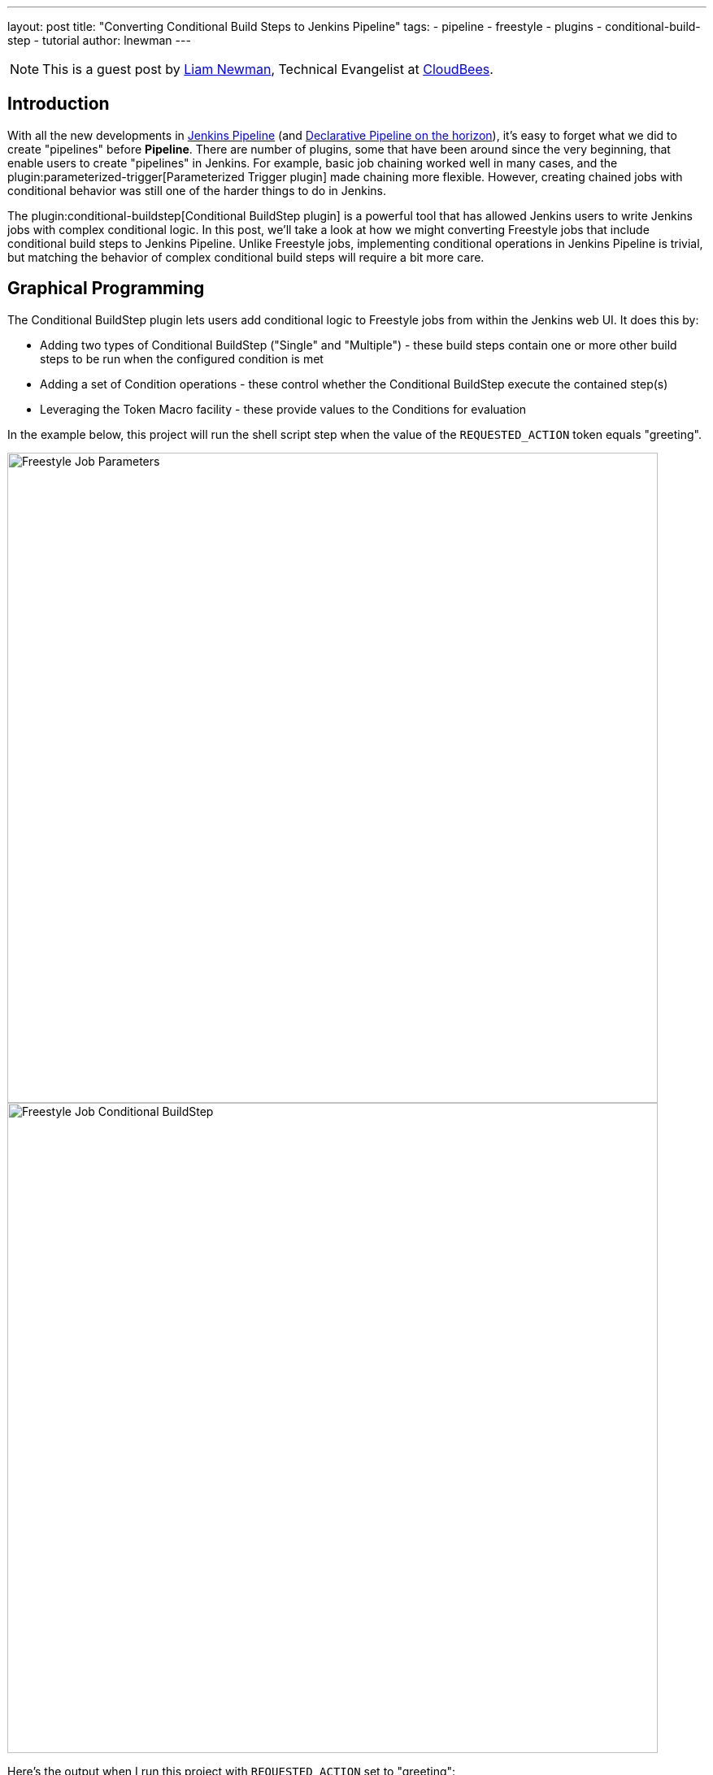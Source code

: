 ---
layout: post
title: "Converting Conditional Build Steps to Jenkins Pipeline"
tags:
- pipeline
- freestyle
- plugins
- conditional-build-step
- tutorial
author: lnewman
---

NOTE: This is a guest post by link:https://github.com/bitwiseman[Liam Newman],
Technical Evangelist at link:https://cloudbees.com[CloudBees].

== Introduction

With all the new developments in
link:/doc/book/pipeline/[Jenkins Pipeline] (and
link:/blog/2017/01/12/declarative-pipeline-beta-2/[Declarative Pipeline on the horizon]),
it's easy to forget what we did to create "pipelines" before
*Pipeline*.
There are number of plugins, some that have been around since the very beginning,
that enable users to create "pipelines" in Jenkins.
For example, basic job chaining worked well in many cases, and the
plugin:parameterized-trigger[Parameterized Trigger plugin]
made chaining more flexible.
However, creating chained jobs with conditional behavior was
still one of the harder things to do in Jenkins.

The
plugin:conditional-buildstep[Conditional BuildStep plugin]
is a powerful tool that has allowed Jenkins users to write Jenkins jobs with complex conditional logic.
In this post, we'll take a look at how we might converting Freestyle jobs that
include conditional build steps to Jenkins Pipeline.
Unlike Freestyle jobs, implementing conditional operations in Jenkins Pipeline is trivial,
but matching the behavior of complex conditional build steps will require a bit more care.


== Graphical Programming

The Conditional BuildStep plugin lets users add conditional logic to Freestyle
jobs from within the Jenkins web UI.  It does this by:

* Adding two types of Conditional BuildStep ("Single" and "Multiple") -
these build steps contain one or more other build steps to be run when the configured
condition is met
* Adding a set of Condition operations -
these control whether the Conditional BuildStep execute the contained step(s)
* Leveraging the Token Macro facility -
these provide values to the Conditions for evaluation

In the example below, this project will run the shell script step when the value of the
`REQUESTED_ACTION` token equals "greeting".

image::/images/post-images/2017-01-19/freestyle-conditional-param.png[Freestyle Job Parameters, role="center", width=800]

image::/images/post-images/2017-01-19/freestyle-conditional-config.png[Freestyle Job Conditional BuildStep, role="center", width=800]

Here's the output when I run this project with `REQUESTED_ACTION` set to "greeting":

[source]
----
Run condition [Strings match] enabling prebuild for step [Execute shell]
Strings match run condition: string 1=[greeting], string 2=[greeting]
Run condition [Strings match] enabling perform for step [Execute shell]
[freestyle-conditional] $ /bin/sh -xe /var/folders/hp/f7yc_mwj2tq1hmbv_5n10v2c0000gn/T/hudson5963233933358491209.sh
+ echo 'Hello, bitwiseman!'
Hello, bitwiseman!
Finished: SUCCESS
----

And when I pass the value "silence":

[source]
----
Run condition [Strings match] enabling prebuild for step [Execute shell]
Strings match run condition: string 1=[silence], string 2=[greeting]
Run condition [Strings match] preventing perform for step [Execute shell]
Finished: SUCCESS
----

This is a simple example but the conditional step can contain any regular build step.
When combined with other plugins, it can control whether to send notifications,
gather data from other sources, wait for user feedback, or call other projects.

The Conditional BuildStep plugin does a great job of leveraging strengths of
the Jenkins web UI, Freestyle jobs, and UI-based programming,
but it is also hampered by their limitations.
The Jenkins web UI can be clunky and confusing at times.
Like the steps in any Freestyle job, these conditional steps are only
stored and viewable in Jenkins.
They are not versioned with other product or build code and can't be code reviewed.
Like any number of UI-based programming tools, it has to make trade-offs between clarity
and flexibility: more options or clearer presentation.
There's only so much space on the screen.

== Converting to Pipeline

Jenkins Pipeline, on the other hand, enables users to implement their pipeline as code.
Pipeline code can be written directly in the Jenkins Web UI or in any text editor.
It is a full-featured programming language,
which gives users access to much broader set of conditional statements
without the restrictions of UI-based programming.

So, taking the example above, the Pipeline equivalent is:

[pipeline]
----
// Declarative //
pipeline {
    agent any
    parameters {
        choice(
            choices: ['greeting' , 'silence'],
            description: '',
            name: 'REQUESTED_ACTION')
    }

    stages {
        stage ('Speak') {
            when {
                // Only say hello if a "greeting" is requested
                expression { params.REQUESTED_ACTION == 'greeting' }
            }
            steps {
                echo "Hello, bitwiseman!"
            }
        }
    }
}
// Script //
properties ([
    parameters ([
        choice (
            choices: ['greeting', 'silence'],
            description: '',
            name : 'REQUESTED_ACTION')
    ])
])

node {
    stage ('Speak') {
        // Only say hello if a "greeting" is requested
        if (params.REQUESTED_ACTION == 'greeting') {
            echo "Hello, bitwiseman!"
        }
    }
}
----

When I run this project with `REQUESTED_ACTION` set to "greeting", here's the output:

[source]
----
[Pipeline] node
Running on osx_mbp in /Users/bitwiseman/jenkins/agents/osx_mbp/workspace/pipeline-conditional
[Pipeline] {
[Pipeline] stage
[Pipeline] { (Speak)
[Pipeline] echo
Hello, bitwiseman!
[Pipeline] }
[Pipeline] // stage
[Pipeline] }
[Pipeline] // node
[Pipeline] End of Pipeline
Finished: SUCCESS
----

When I pass the value "silence", the only change is "Hello, bitwiseman!" is not printed.

Some might argue that the Pipeline code is a bit harder to understand on first reading.
Others would say the UI is just as confusing if not more so.
Either way, the Pipeline representation is considerably more compact than the Jenkins UI presentation.
Pipeline also lets us add helpful comments, which we can't do in the Freestyle UI.
And we can easily put this Pipeline in a `Jenkinsfile` to be code-reviewed, checked-in, and versioned
along with the rest of our code.

=== Conditions
The previous example showed the "Strings match" condition and its Pipeline equivalent.
Let's look at couple more interesting conditions and their Jenkins Pipeline equivalents.

==== Boolean condition

You might think that a boolean condition would be the simplest condition, but it isn't.
Since it works with string values from tokens, the Conditional BuildStep plugin offers
a number of ways to indicate true or false.
Truth is a case insensitive match of one of the following:
`1` (the number one), `Y`, `YES`, `T`, `TRUE`, `ON` or `RUN`.

Pipeline can duplicate these, but depending on the scenario we might consider
whether a simpler expression would suffice.

.Pipeline
[pipeline]
----
// Declarative //
when {
    // case insensitive regular expression for truthy values
    expression { return token ==~ /(?i)(Y|YES|T|TRUE|ON|RUN)/ }
}
steps {
    /* step */
}

// Script //
// case insensitive regular expression for truthy values
if (token ==~ /(?i)(Y|YES|T|TRUE|ON|RUN)/) {
    /* step */
}
----

==== Logical "OR" of conditions

This condition wraps other conditions.
It takes their results as inputs and performs a logical "or" of the results.
The `AND` and `NOT` conditions do the same, performing their respective operations.

.Pipeline
[pipeline]
----
// Declarative //
when {
    // A or B
    expression { return A || B }
}
steps {
    /* step */
}

// Script //
// A or B
if (A || B) {
    /* step */
}
----

=== Tokens

Tokens can be considerably more work than conditions.
There are more of them and they cover a much broader range of behaviors.
The previous example showed one of the simpler cases, accessing a build parameter,
where the token has a direct equivalent in Pipeline.
However, many tokens don't have direct equivalents,
some take a parameters (adding to their complexity),
and some provide information that is simply not exposed in Pipeline yet.
So, determining how to migrate tokens needs to be done on case-by-case basis.

Let's look at a few examples.

==== "FILE" token

*Expands to the contents of a file. The file path is relative to the build workspace root.*

_${FILE,path="PATH"}_

This token maps directly to the `readFile` step.
The only difference is the file path for `readFile` is relative to the
current working directory on the agent, but that is the workspace root by default.
No problem.

.Pipeline
[pipeline]
----
// Declarative //
when {
    expression { return readFile('pom.xml').contains('mycomponent') }
}
steps {
    /* step */
}

// Script //
if (readFile('pom.xml').contains('mycomponent')) {
    /* step */
}
----


==== GIT_BRANCH

*Expands to the name of the branch that was built.*

*Parameters* (descriptions omitted): _all_, _fullName_.

This information may or may not be exposed in Pipeline.  If you're using the
plugin:workflow-multibranch[Pipeline Multibranch plugin]
`env.BRANCH_NAME` will give similar basic information, but doesn't offer the parameters.
There are also
link:https://issues.jenkins-ci.org/browse/JENKINS-35230[several]
link:https://issues.jenkins-ci.org/browse/JENKINS-24141[issues]
filed around `GIT_*` tokens in Pipeline.
Until they are addressed fully, we can follow the pattern shown in
link:https://github.com/jenkinsci/pipeline-examples/blob/master/pipeline-examples/gitcommit/gitcommit.groovy[pipeline-examples],
executing a shell to get the information we need.


.Pipeline
[source, groovy]
----
GIT_BRANCH = sh(returnStdout: true, script: 'git rev-parse --abbrev-ref HEAD').trim()
----

==== CHANGES_SINCE_LAST_SUCCESS

*Displays the changes since the last successful build.*

*Parameters* (descriptions omitted):
_reverse_, _format_, _changesFormat_, _showPaths_, _pathFormat_,
_showDependencies_, _dateFormat_, _regex_, _replace_, _default_.

Not only is the information provided by this token not exposed in Pipeline,
the token has ten optional parameters, including format strings and regular expression
searches. There are a number of ways we might get similar information in Pipeline.
Each have their own particular limitations and ways they differ from the token output.
Then we'll need to consider how each of the parameters changes the output.
If nothing else, translating this token is clearly beyond the scope of this post.

== Slightly More Complex Example

Let's do one more example that shows some of these conditions and tokens.
This time we'll perform different build steps depending on what branch we're building.
We'll take two build parameters: `BRANCH_PATTERN` and `FORCE_FULL_BUILD`.
Based on `BRANCH_PATTERN`, we'll checkout a repository.
If we're building on the `master` branch or the user checked `FORCE_FULL_BUILD`,
we'll call three other builds in parallel
(`full-build-linux`, `full-build-mac`, and `full-build-windows`),
wait for them to finish, and report the result.
If we're not building on the `master` branch and the user did not check `FORCE_FULL_BUILD`,
we'll print a message saying we skipped the full builds.

=== Freestyle

Here's the configuration for Freestyle version.
(It's pretty long.  Feel free to <<longer-pipeline, skip down to the Pipeline version>>):

[NOTE]
====
The Pipeline version of this job determines the `GIT_BRANCH` branch by
running a shell script that returns the current local branch name.
This means that the Pipeline version must checkout to a local branch (not a detached head).

Freestyle version of this job does not require a local branch, `GIT_BRANCH` is set automatically.
However, to maintain functional parity, the Freestyle version of this job includes
"Checkout to Specific Local Branch" as well.
====

image::/images/post-images/2017-01-19/freestyle-conditional-long-full.png[Longer Freestyle Job, role="center", width=800]


[[longer-pipeline]]
=== Pipeline

Here's the equivalent Pipeline:

[NOTE]
====
Freestyle version of this job is not stored in source control.

In general, the Pipeline version of this job would be stored in source control,
would `checkout scm`, and would run that same repository.
However, to maintain functional parity, the Pipeline version shown does a checkout
from source control but is not stored in that repository.
====

.Pipeline
[pipeline]
----
// Script //
properties ([
    parameters ([
        string (
            defaultValue: '*',
            description: '',
            name : 'BRANCH_PATTERN'),
        booleanParam (
            defaultValue: false,
            description: '',
            name : 'FORCE_FULL_BUILD')
    ])
])

node {
    stage ('Prepare') {
        checkout([$class: 'GitSCM',
            branches: [[name: "origin/${BRANCH_PATTERN}"]],
            doGenerateSubmoduleConfigurations: false,
            extensions: [[$class: 'LocalBranch']],
            submoduleCfg: [],
            userRemoteConfigs: [[
                credentialsId: 'bitwiseman_github',
                url: 'https://github.com/bitwiseman/hermann']]])
    }

    stage ('Build') {
        GIT_BRANCH = 'origin/' + sh(returnStdout: true, script: 'git rev-parse --abbrev-ref HEAD').trim()
        if (GIT_BRANCH == 'origin/master' || params.FORCE_FULL_BUILD) {

            // Freestyle build trigger calls a list of jobs
            // Pipeline build() step only calls one job
            // To run all three jobs in parallel, we use "parallel" step
            // https://jenkins.io/doc/pipeline/examples/#jobs-in-parallel
            parallel (
                linux: {
                    build job: 'full-build-linux', parameters: [string(name: 'GIT_BRANCH_NAME', value: GIT_BRANCH)]
                },
                mac: {
                    build job: 'full-build-mac', parameters: [string(name: 'GIT_BRANCH_NAME', value: GIT_BRANCH)]
                },
                windows: {
                    build job: 'full-build-windows', parameters: [string(name: 'GIT_BRANCH_NAME', value: GIT_BRANCH)]
                },
                failFast: false)

        } else {
            echo 'Skipped full build.'
        }
    }
}
// Declarative //
pipeline {
    agent any
    parameters {
        string (
            defaultValue: '*',
            description: '',
            name : 'BRANCH_PATTERN')
        booleanParam (
            defaultValue: false,
            description: '',
            name : 'FORCE_FULL_BUILD')
    }

    stages {
        stage ('Prepare') {
            steps {
                checkout([$class: 'GitSCM',
                    branches: [[name: "origin/${BRANCH_PATTERN}"]],
                    doGenerateSubmoduleConfigurations: false,
                    extensions: [[$class: 'LocalBranch']],
                    submoduleCfg: [],
                    userRemoteConfigs: [[
                        credentialsId: 'bitwiseman_github',
                        url: 'https://github.com/bitwiseman/hermann']]])
            }
        }

        stage ('Build') {
            when {
                expression {
                    GIT_BRANCH = 'origin/' + sh(returnStdout: true, script: 'git rev-parse --abbrev-ref HEAD').trim()
                    return GIT_BRANCH == 'origin/master' || params.FORCE_FULL_BUILD
                }
            }
            steps {
                // Freestyle build trigger calls a list of jobs
                // Pipeline build() step only calls one job
                // To run all three jobs in parallel, we use "parallel" step
                // https://jenkins.io/doc/pipeline/examples/#jobs-in-parallel
                parallel (
                    linux: {
                        build job: 'full-build-linux', parameters: [string(name: 'GIT_BRANCH_NAME', value: GIT_BRANCH)]
                    },
                    mac: {
                        build job: 'full-build-mac', parameters: [string(name: 'GIT_BRANCH_NAME', value: GIT_BRANCH)]
                    },
                    windows: {
                        build job: 'full-build-windows', parameters: [string(name: 'GIT_BRANCH_NAME', value: GIT_BRANCH)]
                    },
                    failFast: false)
            }
        }
        stage ('Build Skipped') {
            when {
                expression {
                    GIT_BRANCH = 'origin/' + sh(returnStdout: true, script: 'git rev-parse --abbrev-ref HEAD').trim()
                    return !(GIT_BRANCH == 'origin/master' || params.FORCE_FULL_BUILD)
                }
            }
            steps {
                echo 'Skipped full build.'
            }
        }
    }
}
----


== Conclusion

As I said before, the Conditional BuildStep plugin is great.
It provides a clear, easy to understand way to add conditional logic to any Freestyle job.
Before Pipeline, it was one of the few plugins to do this and it remains one of the most popular plugins.
Now that we have Pipeline, we can implement conditional logic directly in code.

This is blog post discussed how to approach converting conditional build steps to Pipeline
and showed a couple concrete examples.  Overall, I'm pleased with the results so far.
I found scenarios which could not easily be migrated to Pipeline, but even those
are only more difficult, rather than impossible.

The next thing to do is add a section to the
link:/doc/book/[Jenkins Handbook] documenting the Pipeline
equivalent of all of the Conditions and the most commonly used Tokens.
Look for it soon!

== Links

* plugin:conditional-buildstep[Conditional BuildStep plugin]
